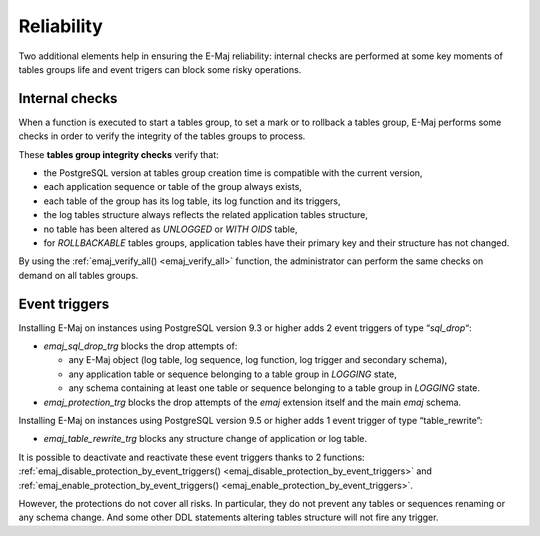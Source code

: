 Reliability
===========

Two additional elements help in ensuring the E-Maj reliability: internal checks are performed at some key moments of tables groups life and event trigers can block some risky operations.

.. _internal_checks:

Internal checks
---------------

When a function is executed to start a tables group, to set a mark or to rollback a tables group, E-Maj performs some checks in order to verify the integrity of the tables groups to process.

These **tables group integrity checks** verify that:

* the PostgreSQL version at tables group creation time is compatible with the current version,
* each application sequence or table of the group always exists, 
* each table of the group has its log table, its log function and its triggers,
* the log tables structure always reflects the related application tables structure,
* no table has been altered as *UNLOGGED* or *WITH OIDS* table,
* for *ROLLBACKABLE* tables groups, application tables have their primary key and their structure has not changed.

By using the :ref:`emaj_verify_all() <emaj_verify_all>` function, the administrator can perform the same checks on demand on all tables groups.

.. _event_triggers:

Event triggers
--------------

Installing E-Maj on instances using PostgreSQL version 9.3 or higher adds 2 event triggers of type “*sql_drop*“:

* *emaj_sql_drop_trg* blocks the drop attempts of:

  * any E-Maj object (log table, log sequence, log function, log trigger and secondary schema),
  * any application table or sequence belonging to a table group in *LOGGING* state,
  * any schema containing at least one table or sequence belonging to a table group in *LOGGING* state.

* *emaj_protection_trg* blocks the drop attempts of the *emaj* extension itself and the main *emaj* schema.

Installing E-Maj on instances using PostgreSQL version 9.5 or higher adds 1 event trigger of type “table_rewrite”:

* *emaj_table_rewrite_trg* blocks any structure change of application or log table.

It is possible to deactivate and reactivate these event triggers thanks to 2 functions: :ref:`emaj_disable_protection_by_event_triggers() <emaj_disable_protection_by_event_triggers>` and :ref:`emaj_enable_protection_by_event_triggers() <emaj_enable_protection_by_event_triggers>`.

However, the protections do not cover all risks. In particular, they do not prevent any tables or sequences renaming or any schema change. And some other DDL statements altering tables structure will not fire any trigger.

